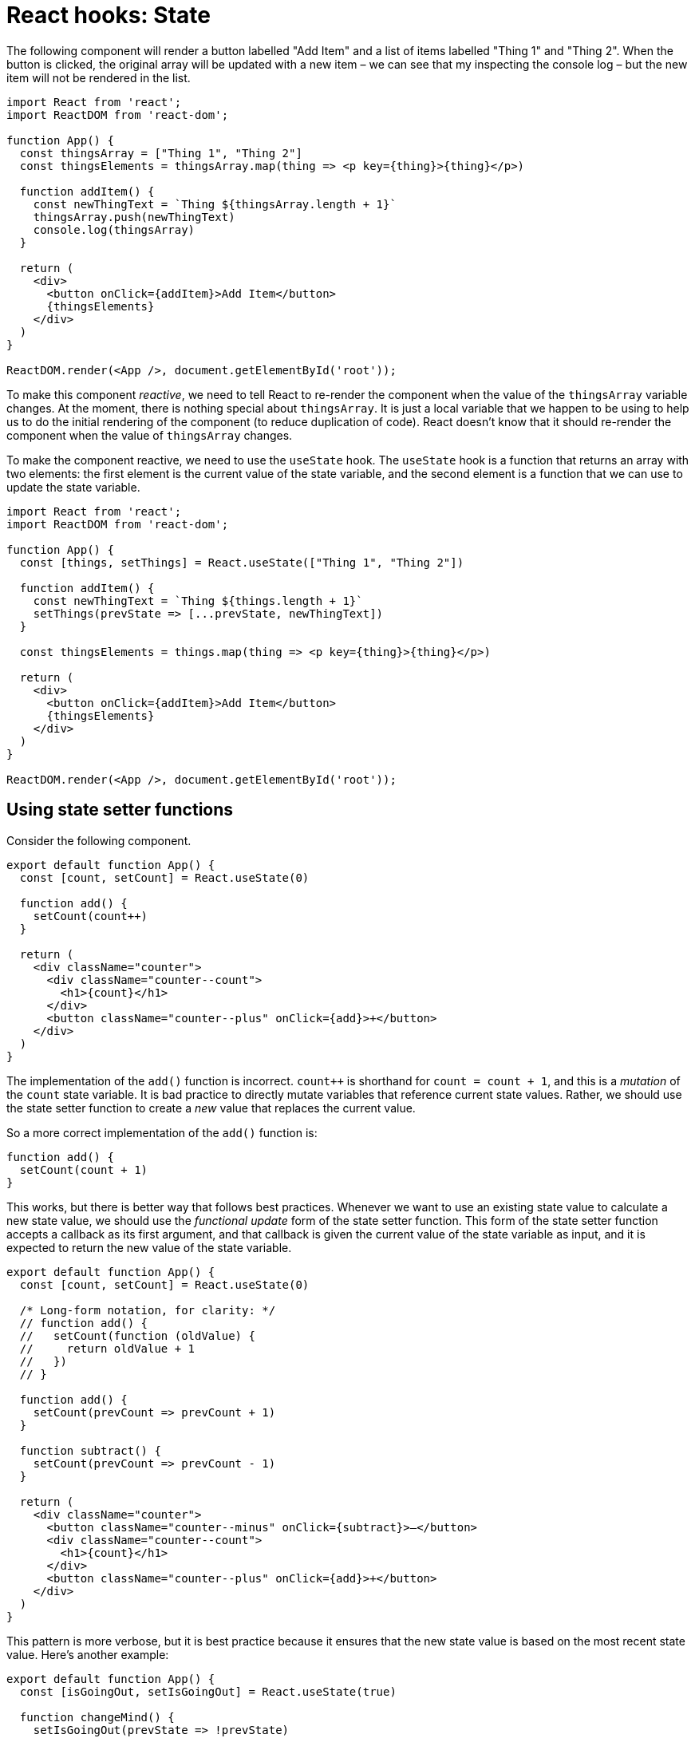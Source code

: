 = React hooks: State

The following component will render a button labelled "Add Item" and a list of items labelled "Thing 1" and "Thing 2". When the button is clicked, the original array will be updated with a new item – we can see that my inspecting the console log – but the new item will not be rendered in the list.

[source,jsx]
----
import React from 'react';
import ReactDOM from 'react-dom';

function App() {
  const thingsArray = ["Thing 1", "Thing 2"]
  const thingsElements = thingsArray.map(thing => <p key={thing}>{thing}</p>)

  function addItem() {
    const newThingText = `Thing ${thingsArray.length + 1}`
    thingsArray.push(newThingText)
    console.log(thingsArray)
  }

  return (
    <div>
      <button onClick={addItem}>Add Item</button>
      {thingsElements}
    </div>
  )
}

ReactDOM.render(<App />, document.getElementById('root'));
----

To make this component _reactive_, we need to tell React to re-render the component when the value of the `thingsArray` variable changes. At the moment, there is nothing special about `thingsArray`. It is just a local variable that we happen to be using to help us to do the initial rendering of the component (to reduce duplication of code). React doesn't know that it should re-render the component when the value of `thingsArray` changes.

To make the component reactive, we need to use the `useState` hook. The `useState` hook is a function that returns an array with two elements: the first element is the current value of the state variable, and the second element is a function that we can use to update the state variable.

[source,jsx]
----
import React from 'react';
import ReactDOM from 'react-dom';

function App() {
  const [things, setThings] = React.useState(["Thing 1", "Thing 2"])

  function addItem() {
    const newThingText = `Thing ${things.length + 1}`
    setThings(prevState => [...prevState, newThingText])
  }

  const thingsElements = things.map(thing => <p key={thing}>{thing}</p>)

  return (
    <div>
      <button onClick={addItem}>Add Item</button>
      {thingsElements}
    </div>
  )
}

ReactDOM.render(<App />, document.getElementById('root'));
----

== Using state setter functions

Consider the following component.

[source,jsx]
----
export default function App() {
  const [count, setCount] = React.useState(0)

  function add() {
    setCount(count++)
  }

  return (
    <div className="counter">
      <div className="counter--count">
        <h1>{count}</h1>
      </div>
      <button className="counter--plus" onClick={add}>+</button>
    </div>
  )
}
----

The implementation of the `add()` function is incorrect. `count++` is shorthand for `count = count + 1`, and this is a _mutation_ of the `count` state variable. It is bad practice to directly mutate variables that reference current state values. Rather, we should use the state setter function to create a _new_ value that replaces the current value.

So a more correct implementation of the `add()` function is:

[source,js]
----
function add() {
  setCount(count + 1)
}
----

This works, but there is better way that follows best practices. Whenever we want to use an existing state value to calculate a new state value, we should use the _functional update_ form of the state setter function. This form of the state setter function accepts a callback as its first argument, and that callback is given the current value of the state variable as input, and it is expected to return the new value of the state variable.

[source,jsx]
----
export default function App() {
  const [count, setCount] = React.useState(0)

  /* Long-form notation, for clarity: */
  // function add() {
  //   setCount(function (oldValue) {
  //     return oldValue + 1
  //   })
  // }

  function add() {
    setCount(prevCount => prevCount + 1)
  }

  function subtract() {
    setCount(prevCount => prevCount - 1)
  }

  return (
    <div className="counter">
      <button className="counter--minus" onClick={subtract}>–</button>
      <div className="counter--count">
        <h1>{count}</h1>
      </div>
      <button className="counter--plus" onClick={add}>+</button>
    </div>
  )
}
----

This pattern is more verbose, but it is best practice because it ensures that the new state value is based on the most recent state value. Here's another example:

[source,jsx]
----
export default function App() {
  const [isGoingOut, setIsGoingOut] = React.useState(true)

  function changeMind() {
    setIsGoingOut(prevState => !prevState)
  }

  return (
    <div>
      <h1>Do I feel like going out tonight?</h1>
      <div onClick={changeMind}>
        <h1>{isGoingOut ? "Yes" : "No"}</h1>
      </div>
    </div>
  )
}
----

Updating arrays in state requires a particular pattern. We should not directly mutate the array, but instead create an _entirely new_ array object that includes the new item. ES6's spread syntax is the most convenient way to achieve this.

[source,jsx]
----
function App() {
  const [thingsArray, setThingsArray] = React.useState(["Thing 1", "Thing 2"])

  function addItem() {
    setThingsArray(prevThingsArray => {
      return [
        ...prevThingsArray,
        `Thing ${prevThingsArray.length + 1}`
      ]
    })
  }

  const thingsElements = thingsArray.map(thing => <p key={thing}>{thing}</p>)

  return (
    <div>
      <button onClick={addItem}>Add Item</button>
      {thingsElements}
    </div>
  )
}
----

When a state value is an object, and we want to update a property of that object, we should (again) replace the _whole_ object.

[source,jsx]
----
const [contact, setContact] = React.useState({
  firstName: "John",
  lastName: "Doe",
  phone: "+1 (719) 555-1212",
  email: "itsmyrealname@example.com",
  isFavorite: true
})

let starIcon = contact.isFavorite ? "star-filled.png" : "star-empty.png"

function toggleFavorite() {
  setContact(prevContact => {
    return {
      ...prevContact,
      isFavorite: !prevContact.isFavorite
    }
  })
}

return (
  <img
    src={`../images/${starIcon}`}
    className="card--favorite"
    onClick={toggleFavorite}
  />
)
----

[NOTE]
======
Old class-based React components use the `this.setState()` method to update state, and its behavior differs from the `useState` hook. With `setState`, you can return a new object that contains only a subset of the properties of the current state object, and it would merge the new object with the old one, thus updating only the properties that exist in the new object.
======

== Props vs State

*Props* are properties that we pass into a component from the parent component, similarly to how a function receives parameters. Another way to think about props is they are values that we use to _configure_ a component. Props are immutable; a component receiving props is not allowed to change them.

*State* refers to values that are _managed by the component itself. State is mutable; it can – indeed, it _should_ – change during the lifecycle of a component. The purpose of using state is to dynamically re-render the component when its state changes. This is what differentiates state from props and plain local variables.

Props MAY be used to set some initial (default) state in a component. And state MAY be passed as props to child components.

*Whenever state changes, it will re-render the component that holds that state, _and_ any child components that are passed the parent component's state as props.*

So, in the following example, the `App` component is the parent component, and the `Counter` component is the child component. When `count` changes in the `App` component, the `Counter` component will re-render.

.App.jsx
[source,jsx]
----
import React from "react"
import Count from "./Count"

export default function App() {
  const [count, setCount] = React.useState(0)

  function add() {
    setCount(prevCount => prevCount + 1)
  }

  function subtract() {
    setCount(prevCount => prevCount - 1)
  }

  console.log("App component rendered")

  return (
    <div className="counter">
      <button className="counter--minus" onClick={subtract}>–</button>
      <Count number={count} />
      <button className="counter--plus" onClick={add}>+</button>
    </div>
  )
}
----

.Count.jsx
[source,jsx]
----
import React from "react"

export default function Count(props) {
  console.log("Count component rendered")

  return (
    <div className="counter--count">
      <h1>{props.number}</h1>
    </div>
  )
}
----

Child components can trigger mutations in the parent component's state simply by calling state setter functions that are passed from the parent via the child's props.

.Parent
[source,jsx]
----
function App() {
  const [contact, setContact] = React.useState({
    // ...
    isFavorite: true
  })

  function toggleFavorite() {
    setContact(prevContact => ({
      ...prevContact,
      isFavorite: !prevContact.isFavorite
    }))
  }

  return (
    <main>
      <!-- ... -->
      <Star isFilled={contact.isFavorite} handleClick={toggleFavorite} />
      <!-- ... -->
    </main>
  )
}
----

.Child
[source,jsx]
----
function Star(props) {
  const starIcon = props.isFilled ? "star-filled.png" : "star-empty.png"
  return (
    <img
      src={`../images/${starIcon}`}
      className="card--favorite"
      onClick={props.handleClick}
    />
  )
}
----

== Best practices for managing component state

State should be as local as possible, which means putting state in the highest level of the component tree that is necessary for components to access and share the state – _but no higher_! If necessary, use intermediary components – between the app-level or page-level components, and the lowest-level components, whose responsibility is only to manage the state of a group of related components.

Avoid *derived state*. Derived state is state that can be calculated from other state values. Instead of storing derived state, calculate it on-the-fly when needed. This will keep your state management simple and avoid bugs that can arise from keeping derived state in sync with other state values.

In the following example, the `Box` (child) component receives the `on` prop, which determines the background color of the box. Clicking the box will toggle the background color of the box. Now, it would be entirely possible for each `Box` instance to manage its own state after its initial render, so individual boxes would use `useState()` to generate a local state variable that is derived from the inherited state.

[source,jsx]
----
function Box(props) {
  /* Local state derived from props. */
  const [on, setOn] = React.useState(props.on)

  const styles = {
    backgroundColor: on ? "#222222" : "transparent"
  }

  function toggle() {
    setOn(prevOn => !prevOn)
  }

  return (
    <div style={styles} className="box" onClick={toggle}></div>
  )
}
----

This is derived state. It works, but this is not best practice. Better to always have _one source of truth_ for each piece of state. In this case, the `on` value originates from the parent component, and any changes to those values should be managed by the parent component and allowed to trickle back down to the child components, like this:

[source,jsx]
----
function Box(props) {
  const styles = {
    backgroundColor: props.on ? "#222222" : "transparent"
  }

  /*
  Notice the design pattern om the onClick attribute. The `toggle` function is
  defined in the parent component, and passed down to this child component as a
  prop. This is what allows us to "life state up" and have the parent component
  mutate the state inherited by the child component in response to events that
  happened in the child component. Where we want to pass values back to the
  parent component, we simply wrap the callback function in another function.
  */
  return (
    <div
      style={styles}
      className="box"
      onClick={()=>props.toggle(props.id)}
    >
    </div>
  )
}

export default function App() {
  const [squares, setSquares] = React.useState(boxes)

  function toggle(id) {
    setSquares(prevSquares => {
      // const newSquares = []
      // for(let i = 0; i < prevSquares.length; i++) {
      //     const currentSquare = prevSquares[i]
      //     if(currentSquare.id === id) {
      //         const updatedSquare = {
      //             ...currentSquare,
      //             on: !currentSquare.on
      //         }
      //         newSquares.push(updatedSquare)
      //     } else {
      //         newSquares.push(currentSquare)
      //     }
      // }
      // return newSquares
      return prevSquares.map(square => {
        return square.id === id ? { ...square, on: !square.on } : square
      })
    })
  }

  const squareElements = squares.map(square => (
    /*
    Note: `key` is a special prop that React uses to keep track of which
    elements have changed, been added, or been removed when multiple instances
    of the same component type exist. But it is not available as a prop inside
    the components themselves – `props.key` is always undefined. Best practice
    is to use use a prop named `id` where you need child components to
    have a reference to their unique key.
    */
    <Box
      key={square.id}
      id={square.id}
      on={square.on}
      toggle={toggle}
    />
  ))

  return (
    <main>
      {squareElements}
    </main>
  )
}
----

Another way to implement the callbacks would be for the parent component to create a custom callback function for each instance of the child `<Box>` component, with the `id` of the box already wrapped in the callback function. Then the child component would simply call the callback function in the normal way:

[source,jsx]
----
/* App.jsx */
<Box
    key={square.id}
    on={square.on}
    toggle={() => toggle(square.id)}
/>

/* Box.jsx */
<div
  style={styles}
  className="box"
  onClick={props.toggle}
>
</div>

----

This is actually a better pattern. It is the parent component that creates the `id` values, which it needs for its own internal logic. Ideally that logical requirement should not leak out to other components. Better for the parent component to pre-wrap everything it needs in the callbacks it passes to its kids.
